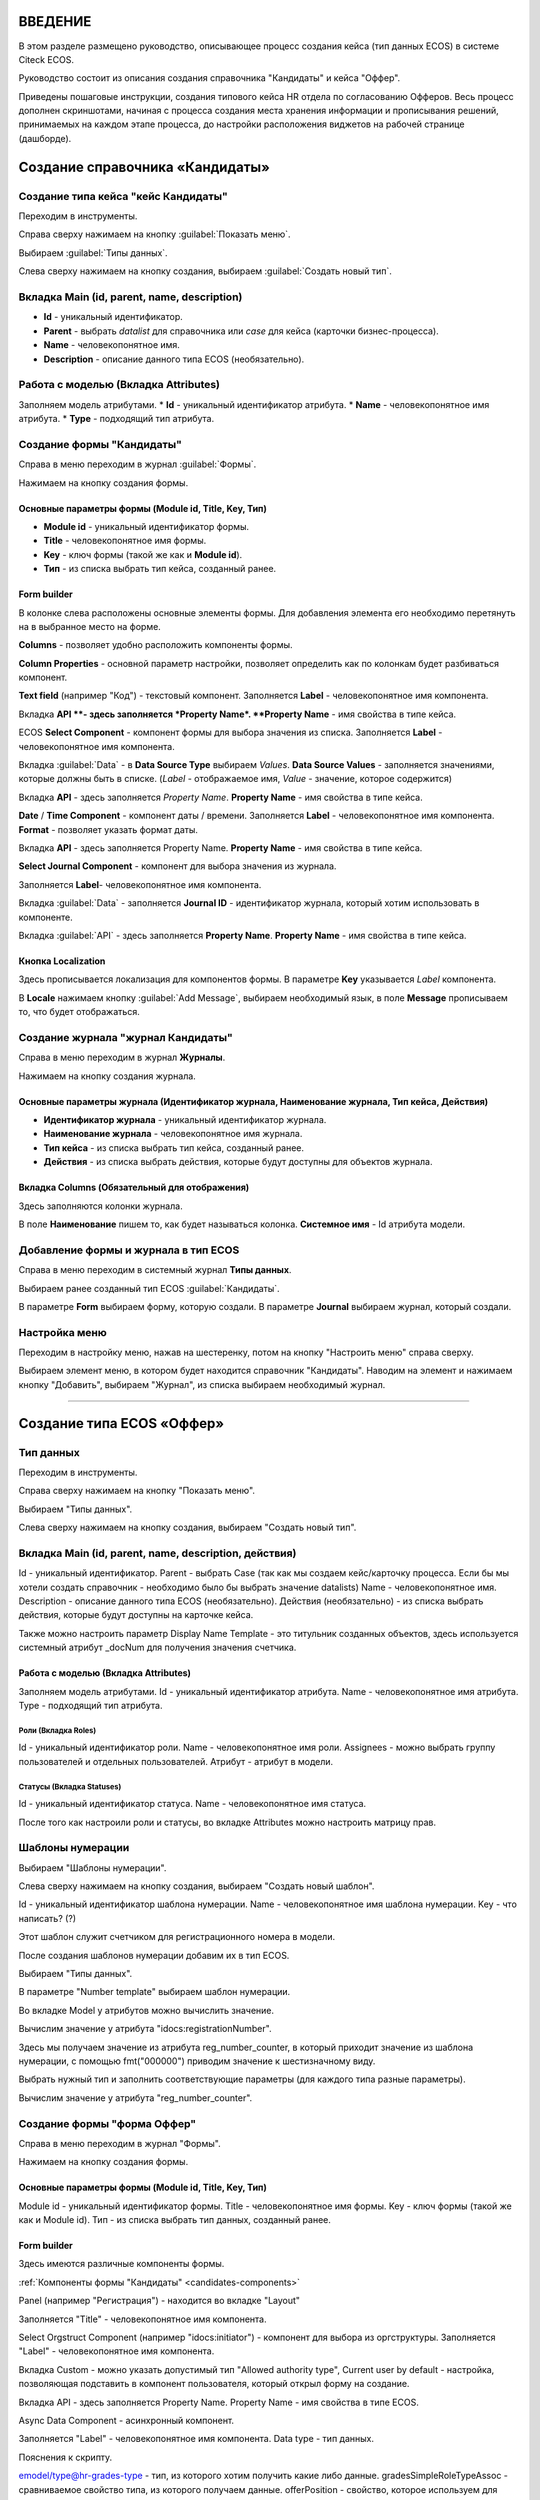 ВВЕДЕНИЕ
=========

В этом разделе размещено руководство, описывающее процесс создания кейса (тип данных ECOS) в системе Citeck ECOS.

Руководство состоит из описания создания справочника "Кандидаты" и кейса "Оффер".

Приведены пошаговые инструкции, создания типового кейса HR отдела по согласованию Офферов. Весь процесс дополнен скриншотами, начиная с процесса создания места хранения информации и прописывания решений,
принимаемых на каждом этапе процесса, до настройки расположения виджетов на рабочей странице (дашборде).

Создание справочника «Кандидаты»
====================================

Создание типа кейса "кейс Кандидаты"
-----------------------------------------

Переходим в инструменты.

.. image:: _static/переход_в_инструменты.jpg
      :align: center
      :alt: Переход в инструменты

Справа сверху нажимаем на кнопку :guilabel:`Показать меню`.

.. image:: _static/Кнопка_показать_меню.jpg
        :align: left
        :alt: Кнопка "Показать меню"

Выбираем :guilabel:`Типы данных`.

.. image:: _static/выбрать_типы_данных.jpg
       :align: center
       :alt: Выбрать тип данных

Слева сверху нажимаем на кнопку создания, выбираем :guilabel:`Создать новый тип`.

.. image:: _static/Кнопка_создать_тип_кейса.jpg
        :align: center
        :alt: Кнопка "Создать тип кейса"


Вкладка Main (id, parent, name, description)
-------------------------------------------------

* **Id** - уникальный идентификатор.
* **Parent** - выбрать *datalist* для справочника или *case* для кейса (карточки бизнес-процесса).
* **Name** - человекопонятное имя.
* **Description** - описание данного типа ECOS (необязательно).

.. image:: _static/Форма_создания_типа_данных.jpg
        :align: center
        :alt: Форма создания типа данных

Работа с моделью (Вкладка Attributes)
--------------------------------------

Заполняем модель атрибутами.
* **Id** - уникальный идентификатор атрибута.
* **Name** - человекопонятное имя атрибута.
* **Type** - подходящий тип атрибута.

.. image:: _static/Атрибуты_модели.png
        :align: center
        :alt: Аттрибуты модели

Создание формы "Кандидаты"
--------------------------

Справа в меню переходим в журнал :guilabel:`Формы`.

.. image:: _static/переход_в_журнал_формы.jpg
        :align: center
        :alt: Переход в журнал "Формы"

Нажимаем на кнопку создания формы.

.. image:: _static/Кнопка_создать_форму.jpg
        :align: center
        :alt: Кнопка "Создать форму"

Основные параметры формы (Module id, Title, Key, Тип)
~~~~~~~~~~~~~~~~~~~~~~~~~~~~~~~~~~~~~~~~~~~~~~~~~~~~~~~~~

* **Module id** - уникальный идентификатор формы.
* **Title** - человекопонятное имя формы.
* **Key** - ключ формы (такой же как и **Module id**).
* **Тип** - из списка выбрать тип кейса, созданный ранее.

.. image:: _static/Параметры_формы.jpg
        :align: center
        :alt: Параметры формы

Form builder
~~~~~~~~~~~~

В колонке слева расположены основные элементы формы. Для добавления элемента его необходимо перетянуть на в выбранное место на форме.

.. image:: _static/form_builder.jpg
        :align: center
        :alt: Form builder

.. _candidates-components:

**Columns** - позволяет удобно расположить компоненты формы.

.. image:: _static/columns_component.jpg
        :align: center
        :alt: Columns component

**Column Properties** - основной параметр настройки, позволяет определить как по колонкам будет разбиваться компонент.

.. image:: _static/columns_properties.jpg
        :align: center
        :alt: Columns conponent2

**Text field** (например "Код") - текстовый компонент.
Заполняется **Label** - человекопонятное имя компонента.

.. image:: _static/code_label.jpg
        :align: center
        :alt: Code and Label

Вкладка **API **- здесь заполняется *Property Name*.
**Property Name** - имя свойства в типе кейса.

.. image:: _static/code_api_candidates_form.jpg
        :align: center
        :alt: API and Property name

ECOS **Select Component** - компонент формы для выбора значения из списка.
Заполняется **Label** - человекопонятное имя компонента.

.. image:: _static/gender_label_candidates.jpg
        :align: center
        :alt: Gender Label

Вкладка :guilabel:`Data` - в **Data Source Type** выбираем *Values*.
**Data Source Values** - заполняется значениями, которые должны быть в списке. (*Label* - отображаемое имя,
*Value* - значение, которое содержится)

.. image:: _static/gender_data_candidates.jpg
        :align: center
        :alt: Gender Data

Вкладка **API** - здесь заполняется *Property Name*.
**Property Name** - имя свойства в типе кейса.

.. image:: _static/gender_api_candidates.jpg
        :align: center
        :alt: Gender API

**Date** / **Time Component** - компонент даты / времени.
Заполняется **Label** - человекопонятное имя компонента.
**Format** - позволяет указать формат даты.

.. image:: _static/date_label_candidates.jpg
        :align: center
        :alt: Date Label

Вкладка **API** - здесь заполняется Property Name.
**Property Name** - имя свойства в типе кейса.

.. image:: _static/date_api_candidates.jpg
        :align: center
        :alt: Date API

**Select Journal Component** - компонент для выбора значения из журнала.

Заполняется **Label**- человекопонятное имя компонента.

.. image:: _static/select_journal_label_candidates.jpg
        :align: center
        :alt: Select Journal Label

Вкладка :guilabel:`Data` - заполняется **Journal ID** - идентификатор журнала, который хотим использовать в компоненте.

.. image:: _static/select_journal_data_candidates.jpg
        :align: center
        :alt: Select Journal Data

Вкладка :guilabel:`API` - здесь заполняется **Property Name**.
**Property Name** - имя свойства в типе кейса.

.. image:: _static/select_journal_api_candidates.jpg
        :align: center
        :alt: Select Journal API

.. _candidates-localization:

Кнопка Localization
~~~~~~~~~~~~~~~~~~~~~~~

.. image:: _static/Кнопка_локализация.jpg
        :align: center
        :alt: Кнопка локализации

Здесь прописывается локализация для компонентов формы.
В параметре **Key** указывается *Label* компонента.

В **Locale** нажимаем кнопку :guilabel:`Add Message`, выбираем необходимый язык, в поле **Message** прописываем то,
что будет отображаться.

.. image:: _static/Локализация.png
        :align: center
        :alt: Локализация

Создание журнала "журнал Кандидаты"
-----------------------------------------

Справа в меню переходим в журнал **Журналы**.

.. image:: _static/переход_в_журнал_журналы.jpg
        :align: center
        :alt: Переход в журнал "Журналы"

Нажимаем на кнопку создания журнала.

.. image:: _static/Кнопка_создать_журнал.jpg
        :align: center
        :alt: Кнопка "Создать журнал"

Основные параметры журнала (Идентификатор журнала, Наименование журнала, Тип кейса, Действия)
~~~~~~~~~~~~~~~~~~~~~~~~~~~~~~~~~~~~~~~~~~~~~~~~~~~~~~~~~~~~~~~~~~~~~~~~~~~~~~~~~~~~~~~~~~~~~~~~~

* **Идентификатор журнала** - уникальный идентификатор журнала.
* **Наименование журнала** - человекопонятное имя журнала.
* **Тип кейса** - из списка выбрать тип кейса, созданный ранее.
* **Действия** - из списка выбрать действия, которые будут доступны для объектов журнала.

.. image:: _static/Параметры_журнала.jpg
        :align: center
        :alt: Параметры журнала

Вкладка Columns (Обязательный для отображения)
~~~~~~~~~~~~~~~~~~~~~~~~~~~~~~~~~~~~~~~~~~~~~~~~~~~~

Здесь заполняются колонки журнала.

В поле **Наименование** пишем то, как будет называться колонка. **Системное имя** - Id атрибута модели.

.. image:: _static/Вкладка_Columns.png
        :align: center
        :alt: Вкладка Columns

Добавление формы и журнала в тип ECOS
--------------------------------------

Справа в меню переходим в системный журнал **Типы данных**.

.. image:: _static/выбрать_типы_данных.jpg
        :align: center
        :alt: Выбор типа данных

Выбираем ранее созданный тип ECOS :guilabel:`Кандидаты`.

В параметре **Form** выбираем форму, которую создали.
В параметре **Journal** выбираем журнал, который создали.

.. image:: _static/Добавление_журнала_и_формы_в_тип_кейса.jpg
        :align: center
        :alt: Добавление журнала и формы в тип данных

Настройка меню
--------------

Переходим в настройку меню, нажав на шестеренку, потом на кнопку "Настроить меню" справа сверху.

.. image:: _static/Кнопка_настройки_меню.jpg
        :align: left
        :alt: Кнопка "Настройки меню"

Выбираем элемент меню, в котором будет находится справочник "Кандидаты".
Наводим на элемент и нажимаем кнопку "Добавить", выбираем "Журнал", из списка выбираем необходимый журнал.

.. image:: _static/Настройка_меню.jpg
        :align: center
        :alt: Настройка меню

----------------------------------------------------------------------------------------------------------------------------------


Создание типа ECOS «Оффер»
==========================

Тип данных
---------------

Переходим в инструменты.

.. image:: _static/переход_в_инструменты.jpg
        :align: center
        :alt: Переход в инструменты

Справа сверху нажимаем на кнопку "Показать меню".

.. image:: _static/Кнопка_показать_меню.jpg
        :align: left
        :alt: Кнопка "Показать меню"

Выбираем "Типы данных".

.. image:: _static/выбрать_типы_данных.jpg
       :align: center
       :alt: Выбрать тип данных

Слева сверху нажимаем на кнопку создания, выбираем "Создать новый тип".

.. image:: _static/Кнопка_создать_тип_кейса.jpg
        :align: center
        :alt: Кнопка создать тип даных

Вкладка Main (id, parent, name, description, действия)
-------------------------------------------------------

Id - уникальный идентификатор.
Parent - выбрать Case (так как мы создаем кейс/карточку процесса. Если бы мы хотели создать справочник - необходимо было бы выбрать значение datalists)
Name - человекопонятное имя.
Description - описание данного типа ECOS (необязательно).
Действия (необязательно) - из списка выбрать действия, которые будут доступны на карточке кейса.

.. image:: _static/Параметры_типа_кейса_оффер.jpg
        :align: center
        :alt: Параметры типа кейса

Также можно настроить параметр Display Name Template - это титульник созданных объектов, здесь используется
системный атрибут _docNum для получения значения счетчика.

.. image:: _static/display_name_template.jpg
        :align: center
        :alt: Титульник созданных объектов

Работа с моделью (Вкладка Attributes)
~~~~~~~~~~~~~~~~~~~~~~~~~~~~~~~~~~~~~~

Заполняем модель атрибутами.
Id - уникальный идентификатор атрибута.
Name - человекопонятное имя атрибута.
Type - подходящий тип атрибута.

.. image:: _static/Атрибуты_модели_оффер.jpg
        :align: center
        :alt: Атрибуты модели Оффер

Роли (Вкладка Roles)
""""""""""""""""""""""

Id - уникальный идентификатор роли.
Name - человекопонятное имя роли.
Assignees - можно выбрать группу пользователей и отдельных пользователей.
Атрибут - атрибут в модели.

.. image:: _static/Роли_оффера.jpg
        :align: center
        :alt: Роли Оффера

Статусы (Вкладка Statuses)
"""""""""""""""""""""""""""

Id - уникальный идентификатор статуса.
Name - человекопонятное имя статуса.

.. image:: _static/Статусы_оффера.png
        :align: center
        :alt: Статусы Оффера

После того как настроили роли и статусы, во вкладке Attributes можно настроить матрицу прав.

.. image:: _static/Переход_к_матрице_прав.jpg
        :align: center
        :alt: Переход к матрице прав
        
.. image:: _static/Матрица_прав.jpg
        :align: center  
        :alt: Матрица прав

.. image:: _static/Кнопка_прав_оффер.jpg
        :align: center
        :alt: Кнопка прав Оффер

Шаблоны нумерации
------------------

Выбираем "Шаблоны нумерации".

.. image:: _static/журнал_шаблоны_нумерации.jpg
        :align: center
        :alt: Журнал "Шаблоны нумерации"

Слева сверху нажимаем на кнопку создания, выбираем "Создать новый шаблон".

.. image:: _static/кнопка_создать_новый_шаблон.jpg
        :align: center
        :alt: Кнопка "Создать новый шаблон"

Id - уникальный идентификатор шаблона нумерации.
Name - человекопонятное имя шаблона нумерации.
Key - что написать? (?)

Этот шаблон служит счетчиком для регистрационного номера в модели.

.. image:: _static/regnumber_template.jpg
        :align: center
        :alt: Регистрационный номер

.. image:: _static/offer_number_template.jpg
        :align: center
        :alt: Оффер регистрационный номер

После создания шаблонов нумерации добавим их в тип ECOS.

Выбираем "Типы данных".

.. image:: _static/выбрать_типы_данных.jpg
        :align: center
        :alt: Выбрать типы данных

В параметре "Number template" выбираем шаблон нумерации.

.. image:: _static/Выбрать_шаблон_нумерации_оффер.jpg
        :align: center
        :alt: Выбрать шаблон нумерации Оффер

Во вкладке Model у атрибутов можно вычислить значение.

.. image:: _static/Кнопка_вычислить.jpg
        :align: center
        :alt: Кнопка "Вычислить"

Вычислим значение у атрибута "idocs:registrationNumber".

Здесь мы получаем значение из атрибута reg_number_counter, в который приходит значение из шаблона нумерации,
с помощью fmt("000000") приводим значение к шестизначному виду.

.. image:: _static/параметры_вычисления.jpg
        :align: center
        :alt: Параметры вычисления

Выбрать нужный тип и заполнить соответствующие параметры (для каждого типа разные параметры).

Вычислим значение у атрибута "reg_number_counter".

.. image:: _static/Вычисление_шаблон_нумерации.jpg
        :align: center
        :alt: Вычисление шаблон нумерации

Создание формы "форма Оффер"
----------------------------

Справа в меню переходим в журнал "Формы".

.. image:: _static/переход_в_журнал_формы.jpg
        :align: center
        :alt: Переход в журнал "Формы"

Нажимаем на кнопку создания формы.

.. image:: _static/Кнопка_создать_форму.jpg
        :align: center
        :alt: Кнопка "Создать форму"

Основные параметры формы (Module id, Title, Key, Тип)
~~~~~~~~~~~~~~~~~~~~~~~~~~~~~~~~~~~~~~~~~~~~~~~~~~~~~~

Module id - уникальный идентификатор формы.
Title - человекопонятное имя формы.
Key - ключ формы (такой же как и Module id).
Тип - из списка выбрать тип данных, созданный ранее.

.. image:: _static/Параметры_формы_оффер.jpg
        :align: center
        :alt: Параметры формы Оффер

Form builder
~~~~~~~~~~~~

Здесь имеются различные компоненты формы.

:ref:`Компоненты формы "Кандидаты"  <candidates-components>`

Panel (например "Регистрация") - находится во вкладке "Layout"

.. image:: _static/component_panel.jpg
        :align: center
        :alt: Компонент Panel

Заполняется "Title" - человекопонятное имя компонента.

.. image:: _static/panel_title.jpg
        :align: center
        :alt: Компонент Title

Select Orgstruct Component (например "idocs:initiator") - компонент для выбора из оргструктуры.
Заполняется "Label" - человекопонятное имя компонента.

.. image:: _static/orgstruct_label.jpg
        :align: center
        :alt: Компонент Label

Вкладка Custom - можно указать допустимый тип "Allowed authority type",
Current user by default - настройка, позволяющая подставить в компонент пользователя, который открыл форму на создание.

.. image:: _static/orgstruct_custom.jpg
        :align: center
        :alt: Вкладка Custom

Вкладка API - здесь заполняется Property Name.
Property Name - имя свойства в типе ECOS.

.. image:: _static/orgstruct_api.jpg
        :align: center
        :alt: Оргструкт API

Async Data Component - асинхронный компонент.

.. image:: _static/asyncdata_component.jpg
        :align: center
        :alt: Компонент Asyncdata

Заполняется "Label" - человекопонятное имя компонента.
Data type - тип данных.

.. image:: _static/asyncdata_example.jpg
        :align: center
        :alt: Пример asyncdata

Пояснения к скрипту.

.. image:: _static/asyncdata_script.jpg
        :align: center
        :alt: Скрипт asyncdata

emodel/type@hr-grades-type - тип, из которого хотим получить какие либо данные.
gradesSimpleRoleTypeAssoc - сравниваемое свойство типа, из которого получаем данные.
offerPosition - свойство, которое используем для сравнения со свойством типа, из которого получаем данные.

Здесь указываем атрибут, который хотим получить.

.. image:: _static/asyncdata_attributes.jpg
        :align: center
        :alt: атрибуты asyncdata

Вкладка Advanced.
Refresh on - данный параметр имеет поле для указания элементов формы, которые следует отслеживать.

.. image:: _static/asyncdata_advanced.jpg
        :align: center
        :alt: Вкладка Advanced

Вкладка API - здесь заполняется Property Name.
Property Name - человекопонятное имя свойства компонента.

.. image:: _static/asyncdata_api.jpg
        :align: center
        :alt: Asyncdata API

Чтобы компонент формы реагировал на асинхронный компонент, надо сделать следующие настройки:

.. image:: _static/grade_component_data.jpg
        :align: center
        :alt: Grade component data

В Refresh On указать компонент, при изменении которого будет реагировать компонент, для которого хотим
получить данные из асинхронного компонента.

В Calculated Value:

.. image:: _static/grade_calculated_value.jpg
        :align: center
        :alt: Calculated Value

JavaScript:

.. image:: _static/grade_calculated_value_script.jpg
        :align: center
        :alt: Calculated Value JS script

Теперь при выборе должности, в компонент формы "Грейд" в зависимости от значения компонента "Должность",
будет автоматически выставлено значение.

Также в компонентах формы при необходимости можно выставить следующие настройки:
Disabled (вкладка Display) - делает компонент нередактируемым.

.. image:: _static/disabled_property.jpg
        :align: center
        :alt: Disabled Property

Required (вкладка Validation) - делает компонент обязательным для заполнения.

.. image:: _static/required_property.jpg
        :align: center
        :alt: Required Property

Кнопка Localization
~~~~~~~~~~~~~~~~~~~

:ref:`Локализация формы "Кандидаты"  <candidates-localization>`

Создание журнала "журнал Оффер"
-------------------------------

Справа в меню переходим в журнал "Журналы".

.. image:: _static/переход_в_журнал_журналы.jpg
        :align: center
        :alt: Переход в журнал "Журналы"

Нажимаем на кнопку создания журнала.

.. image:: _static/Кнопка_создать_журнал.jpg
        :align: center
        :alt: Кнопка "Создать журнал"

Основные параметры журнала (Идентификатор журнала, Наименование журнала, Тип кейса, Действия)
~~~~~~~~~~~~~~~~~~~~~~~~~~~~~~~~~~~~~~~~~~~~~~~~~~~~~~~~~~~~~~~~~~~~~~~~~~~~~~~~~~~~~~~~~~~~~~

Идентификатор журнала - уникальный идентификатор журнала.
Наименование журнала - человекопонятное имя журнала.
Тип кейса - из списка выбрать тип кейса, созданный ранее.
Действия - из списка выбрать действия, которые будут доступны для объектов журнала.

.. image:: _static/Параметры_журнала_оффер.jpg
        :align: center
        :alt: Параметры журнала Оффер

Вкладка Columns (Обязательный для отображения)
~~~~~~~~~~~~~~~~~~~~~~~~~~~~~~~~~~~~~~~~~~~~~~~

Здесь заполняются колонки журнала.
В "Наименование" пишем то, как будет называться колонка.
"Системное имя" - Id атрибута модели.

.. image:: _static/Вкладка_columns_оффер.jpg
        :align: center
        :alt: Вкладка Columns Оффер

Добавление формы и журнала в тип ECOS
--------------------------------------

Справа в меню переходим в журнал "Типы данных".

.. image:: _static/выбрать_типы_данных.jpg
        :align: center
        :alt: Выбрать типы данных

Выбираем ранее созданный тип ECOS "Оффер".

В параметре "Form" выбираем форму, которую создали.
В параметре "Journal" выбираем журнал, который создали.

.. image:: _static/Добавление_журнала_и_формы_в_тип_кейса.jpg
        :align: center
        :alt: Добавление журнала и формы в тип данных

Настройка меню
--------------

Переходим в настройку меню, нажав на шестеренку, потом на кнопку "Настроить меню" справа сверху.

.. image:: _static/Кнопка_настройки_меню.jpg
        :align: left
        :alt: Кнопка "Настройки меню"

Выбираем элемент меню, в котором будет находится "Оффер".
Наводим на элемент и нажимаем кнопку "Добавить", выбираем "Журнал", из списка выбираем необходимый журнал.

.. image:: _static/Настройка_меню.jpg
        :align: center
        :alt: Настройка меню

